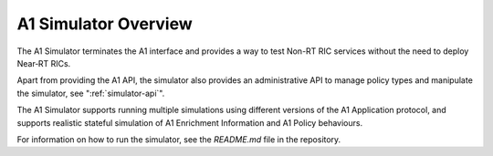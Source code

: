 .. This work is licensed under a Creative Commons Attribution 4.0 International License.
.. SPDX-License-Identifier: CC-BY-4.0
.. Copyright (C) 2020 Nordix

.. |nbsp| unicode:: 0xA0
   :trim:

.. |nbh| unicode:: 0x2011
   :trim:


A1 Simulator Overview
=====================

The A1 Simulator terminates the A1 interface and provides a way to test Non-RT RIC services without the need to deploy Near |nbh| RT |nbsp| RICs.

Apart from providing the A1 API, the simulator also provides an administrative API to manage policy types and manipulate
the simulator, see ":ref:`simulator-api`".

The A1 Simulator supports running multiple simulations using different versions of the A1 Application protocol, and supports realistic stateful simulation of A1 Enrichment Information and A1 Policy behaviours.

For information on how to run the simulator, see the *README.md* file in the repository.